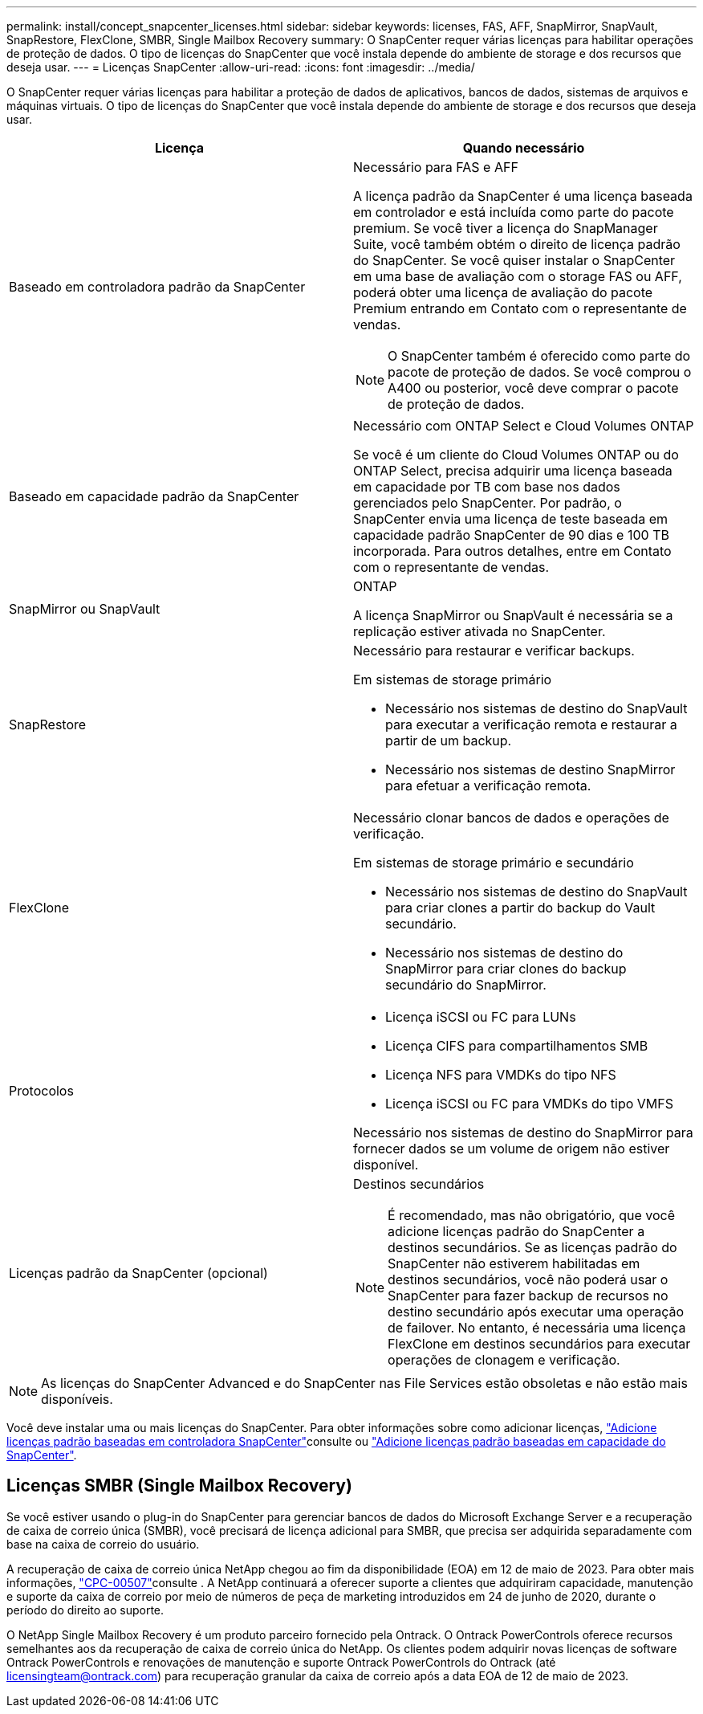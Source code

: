 ---
permalink: install/concept_snapcenter_licenses.html 
sidebar: sidebar 
keywords: licenses, FAS, AFF, SnapMirror, SnapVault, SnapRestore, FlexClone, SMBR, Single Mailbox Recovery 
summary: O SnapCenter requer várias licenças para habilitar operações de proteção de dados. O tipo de licenças do SnapCenter que você instala depende do ambiente de storage e dos recursos que deseja usar. 
---
= Licenças SnapCenter
:allow-uri-read: 
:icons: font
:imagesdir: ../media/


[role="lead"]
O SnapCenter requer várias licenças para habilitar a proteção de dados de aplicativos, bancos de dados, sistemas de arquivos e máquinas virtuais. O tipo de licenças do SnapCenter que você instala depende do ambiente de storage e dos recursos que deseja usar.

|===
| Licença | Quando necessário 


 a| 
Baseado em controladora padrão da SnapCenter
 a| 
Necessário para FAS e AFF

A licença padrão da SnapCenter é uma licença baseada em controlador e está incluída como parte do pacote premium. Se você tiver a licença do SnapManager Suite, você também obtém o direito de licença padrão do SnapCenter. Se você quiser instalar o SnapCenter em uma base de avaliação com o storage FAS ou AFF, poderá obter uma licença de avaliação do pacote Premium entrando em Contato com o representante de vendas.


NOTE: O SnapCenter também é oferecido como parte do pacote de proteção de dados. Se você comprou o A400 ou posterior, você deve comprar o pacote de proteção de dados.



 a| 
Baseado em capacidade padrão da SnapCenter
 a| 
Necessário com ONTAP Select e Cloud Volumes ONTAP

Se você é um cliente do Cloud Volumes ONTAP ou do ONTAP Select, precisa adquirir uma licença baseada em capacidade por TB com base nos dados gerenciados pelo SnapCenter. Por padrão, o SnapCenter envia uma licença de teste baseada em capacidade padrão SnapCenter de 90 dias e 100 TB incorporada. Para outros detalhes, entre em Contato com o representante de vendas.



 a| 
SnapMirror ou SnapVault
 a| 
ONTAP

A licença SnapMirror ou SnapVault é necessária se a replicação estiver ativada no SnapCenter.



 a| 
SnapRestore
 a| 
Necessário para restaurar e verificar backups.

Em sistemas de storage primário

* Necessário nos sistemas de destino do SnapVault para executar a verificação remota e restaurar a partir de um backup.
* Necessário nos sistemas de destino SnapMirror para efetuar a verificação remota.




 a| 
FlexClone
 a| 
Necessário clonar bancos de dados e operações de verificação.

Em sistemas de storage primário e secundário

* Necessário nos sistemas de destino do SnapVault para criar clones a partir do backup do Vault secundário.
* Necessário nos sistemas de destino do SnapMirror para criar clones do backup secundário do SnapMirror.




 a| 
Protocolos
 a| 
* Licença iSCSI ou FC para LUNs
* Licença CIFS para compartilhamentos SMB
* Licença NFS para VMDKs do tipo NFS
* Licença iSCSI ou FC para VMDKs do tipo VMFS


Necessário nos sistemas de destino do SnapMirror para fornecer dados se um volume de origem não estiver disponível.



 a| 
Licenças padrão da SnapCenter (opcional)
 a| 
Destinos secundários


NOTE: É recomendado, mas não obrigatório, que você adicione licenças padrão do SnapCenter a destinos secundários. Se as licenças padrão do SnapCenter não estiverem habilitadas em destinos secundários, você não poderá usar o SnapCenter para fazer backup de recursos no destino secundário após executar uma operação de failover. No entanto, é necessária uma licença FlexClone em destinos secundários para executar operações de clonagem e verificação.

|===

NOTE: As licenças do SnapCenter Advanced e do SnapCenter nas File Services estão obsoletas e não estão mais disponíveis.

Você deve instalar uma ou mais licenças do SnapCenter. Para obter informações sobre como adicionar licenças, link:../install/concept_snapcenter_standard_controller_based_licenses.html["Adicione licenças padrão baseadas em controladora SnapCenter"]consulte ou link:../install/concept_snapcenter_standard_capacity_based_licenses.html["Adicione licenças padrão baseadas em capacidade do SnapCenter"].



== Licenças SMBR (Single Mailbox Recovery)

Se você estiver usando o plug-in do SnapCenter para gerenciar bancos de dados do Microsoft Exchange Server e a recuperação de caixa de correio única (SMBR), você precisará de licença adicional para SMBR, que precisa ser adquirida separadamente com base na caixa de correio do usuário.

A recuperação de caixa de correio única NetApp chegou ao fim da disponibilidade (EOA) em 12 de maio de 2023. Para obter mais informações, link:https://mysupport.netapp.com/info/communications/ECMLP2885729.html["CPC-00507"]consulte . A NetApp continuará a oferecer suporte a clientes que adquiriram capacidade, manutenção e suporte da caixa de correio por meio de números de peça de marketing introduzidos em 24 de junho de 2020, durante o período do direito ao suporte.

O NetApp Single Mailbox Recovery é um produto parceiro fornecido pela Ontrack. O Ontrack PowerControls oferece recursos semelhantes aos da recuperação de caixa de correio única do NetApp. Os clientes podem adquirir novas licenças de software Ontrack PowerControls e renovações de manutenção e suporte Ontrack PowerControls do Ontrack (até licensingteam@ontrack.com) para recuperação granular da caixa de correio após a data EOA de 12 de maio de 2023.
